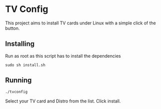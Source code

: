 * TV Config

This project aims to install TV cards under Linux with a simple click of the button.


** Installing

Run as root as this script has to install the dependencies 
: sudo sh install.sh

** Running

: ./tvconfig

Select your TV card and Distro from the list.
Click install.

